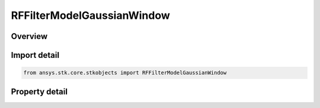 RFFilterModelGaussianWindow
===========================

.. py:class:: ansys.stk.core.stkobjects.RFFilterModelGaussianWindow

   Bases: :py:class:`~ansys.stk.core.stkobjects.IRFFilterModel`, :py:class:`~ansys.stk.core.stkobjects.IComponentInfo`, :py:class:`~ansys.stk.core.stkobjects.ICloneable`

   Class defining a cosine window filter model.

.. py:currentmodule:: RFFilterModelGaussianWindow

Overview
--------

.. tab-set::

    .. tab-item:: Properties
        
        .. list-table::
            :header-rows: 0
            :widths: auto

            * - :py:attr:`~ansys.stk.core.stkobjects.RFFilterModelGaussianWindow.sampling_frequency`
              - Get or set the sampling frequency.
            * - :py:attr:`~ansys.stk.core.stkobjects.RFFilterModelGaussianWindow.order`
              - Get or set the filter order.



Import detail
-------------

.. code-block:: python

    from ansys.stk.core.stkobjects import RFFilterModelGaussianWindow


Property detail
---------------

.. py:property:: sampling_frequency
    :canonical: ansys.stk.core.stkobjects.RFFilterModelGaussianWindow.sampling_frequency
    :type: float

    Get or set the sampling frequency.

.. py:property:: order
    :canonical: ansys.stk.core.stkobjects.RFFilterModelGaussianWindow.order
    :type: int

    Get or set the filter order.


